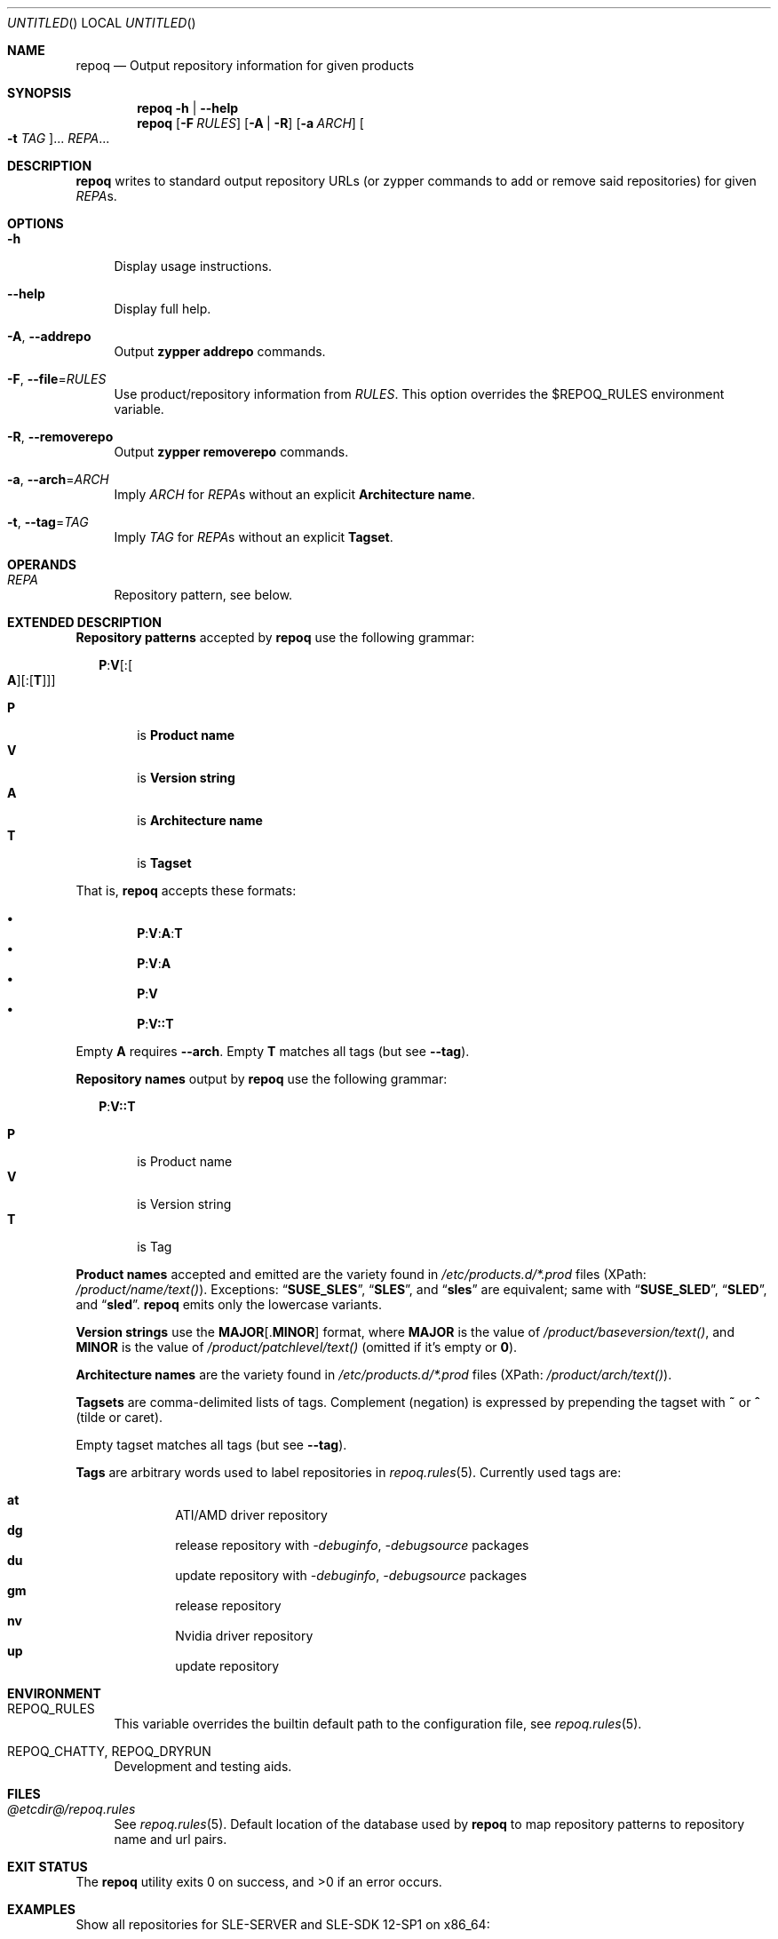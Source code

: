 .\" vim: tw=72 fdm=marker cms=.\\"\ %s
.
.\" FRONT MATTER {{{
.Dd Feb 04, 2016
.Os
.Dt REPOQ 1
.
.Sh NAME
.Nm repoq
.Nd Output repository information for given products
.\" FRONT MATTER }}}
.
.\" SYNOPSIS {{{
.Sh SYNOPSIS
.Nm
.Fl h | \-help
.Nm
.Op Fl F Ar RULES
.Op Fl A | R
.Op Fl a Ar ARCH
.Oo Fl t Ar TAG Oc Ns ...
.Ar REPA Ns ...
.\" SYNOPSIS }}}
.
.\" DESCRIPTION {{{
.Sh DESCRIPTION
.Nm
writes to standard output repository URLs (or zypper commands to add
or remove said repositories) for given
.Ar REPA Ns s.
.\" }}}
.
.\" OPTIONS {{{
.Sh OPTIONS
.
.Bl -tag -width "xx"
.
.It Fl h
Display usage instructions.
.
.It Fl \-help
Display full help.
.
.It Fl A , Fl \-addrepo
Output
. Nm zypper
. Cm addrepo
commands.
.
.It Fl F , Fl \-file Ns = Ns Ar RULES
Use product/repository information from
. Ar RULES .
This option overrides the
.Ev $REPOQ_RULES
environment variable.
.
.It Fl R , Fl \-removerepo
Output
. Nm zypper
. Cm removerepo
commands.
.
.It Fl a , Fl \-arch Ns = Ns Ar ARCH
Imply
. Ar ARCH
for
. Ar REPA Ns s
without an explicit
. Sy Architecture name .
.
.It Fl t , Fl \-tag Ns = Ns Ar TAG
Imply
. Ar TAG
for
. Ar REPA Ns s
without an explicit
. Sy Tagset .
.
.El
.\" }}}
.
.\" OPERANDS {{{
.Sh OPERANDS
.Bl -tag -width "xx"
. It Ar REPA
Repository pattern, see below.
.El
.\" }}}
.
.\" EXTENDED DESCRIPTION {{{
.Sh EXTENDED DESCRIPTION
.\" Repository patterns {{{
.Sy Repository patterns
accepted by
.Nm
use the following grammar:
.Pp
.
.Bd -ragged -offset "xx"
.\" P:V[:[A][:[T]]]
.Bd -literal
.Cm P Ns Li : Ns Cm V Ns Op Li : Ns Oo Cm A Oc Ns Op Li : Ns Op Cm T
.Ed
.Pp
.Bl -tag -compact -width "xx"
.It Sy P
is
.Sy Product name
.It Sy V
is
.Sy Version string
.It Sy A
is
.Sy Architecture name
.It Sy T
is
.Sy Tagset
.El
.Ed
.Pp
That is,
.Nm
accepts these formats:
.Pp
.Bl -bullet -compact -offset "xx"
.\" P:V:A:T
.It
. Sy P Ns Li : Ns Sy V Ns Li : Ns Sy A Ns Li : Ns Sy T
.\" P:V:A
.It
. Sy P Ns Li : Ns Sy V Ns Li : Ns Sy A
.\" P:V
.It
. Sy P Ns Li : Ns Sy V
.\" P:V::T
.It
. Sy P Ns Li : Ns Sy V Ns Li :: Ns Sy T
.El
.Pp
Empty
. Sy A
requires
. Fl \-arch .
Empty
. Sy T
matches all tags (but see
. Fl \-tag Ns No ).
.\" }}}
.Pp
.\" Repository names {{{
.Sy Repository names
output by
.Nm
use the following grammar:
.Pp
.
.Bd -ragged -offset "xx"
.Cm P Ns Li : Ns Cm V Ns Li :: Ns Cm T
.Pp
.Bl -tag -compact -width "xx"
.It Sy P
is Product name
.It Sy V
is Version string
.It Sy T
is Tag
.El
.Ed
.\" }}}
.Pp
.\" Product names {{{
.Sy Product names
accepted and emitted are the variety found in
.Pa /etc/products.d/*.prod
files
(XPath:
.Pa /product/name/text() Ns ).
Exceptions:
.Dq Li SUSE_SLES ,
.Dq Li SLES ,
and
.Dq Li sles
are
equivalent; same with
.Dq Li SUSE_SLED ,
.Dq Li SLED ,
and
.Dq Li sled .
.Nm
emits only the lowercase variants.
.\" }}}
.Pp
.\" Version strings {{{
.Sy Version strings
use the
.Sy MAJOR Ns Op Li . Ns Sy MINOR
format,
where
.Sy MAJOR
is the value of
.Pa /product/baseversion/text() Ns ,
and
.Sy MINOR
is the value of
.Pa /product/patchlevel/text()
(omitted if it's empty or
.Li 0 Ns ).
.\" }}}
.Pp
.\" Architecture names {{{
.Sy Architecture names
are the variety found in
.Pa /etc/products.d/*.prod
files
(XPath:
.Pa /product/arch/text() Ns ).
.\" }}}
.Pp
.\" Tagsets {{{
.Sy Tagsets
are comma-delimited lists of tags.
Complement (negation) is expressed by prepending the tagset with
.Li ~
or
.Li ^
(tilde or caret).
.Pp
Empty tagset matches all tags (but see
.Fl \-tag Ns No ).
.\" }}}
.Pp
.\" Tags {{{
.Sy Tags
are arbitrary words used to label repositories in
.Xr repoq.rules 5 .
Currently used tags are:
.Pp
.Bl -hang -compact -offset "xx"
. It Li at
ATI/AMD driver repository
. It Li dg
release repository with
.Em -debuginfo , -debugsource
packages
. It Li du
update repository with
.Em -debuginfo , -debugsource
packages
. It Li gm
release repository
. It Li nv
Nvidia driver repository
. It Li up
update repository
.El
.\" }}}
.\" }}}
.
.\" ENVIRONMENT {{{
.Sh ENVIRONMENT
.Bl -tag -width "xx"
.It Ev REPOQ_RULES
This variable overrides the builtin default path
to the configuration file, see
.Xr repoq.rules 5 .
.
.It Ev REPOQ_CHATTY , Ev REPOQ_DRYRUN
Development and testing aids.
.El
.\" }}}
.
.\" FILES {{{
.Sh FILES
.Bl -tag -width "xx"
.It Pa @etcdir@/repoq.rules
See
. Xr repoq.rules 5 .
Default location of the database used by
. Nm
to map repository patterns to repository name and url pairs.
.El
.\" }}}
.
.\" EXIT STATUS {{{
.Sh EXIT STATUS
.Ex -std
.\" EXIT STATUS }}}
.
.\" EXAMPLES {{{
.Sh EXAMPLES
Show all repositories for SLE-SERVER and SLE-SDK 12-SP1 on x86_64:
.Bd -literal -offset "xx"
$ repoq -a x86_64 sles:12.1 sle-sdk:12.1
.Ed
.Pp
Show product and update repositories for SLE-SERVER 12-SP1, and all but
the product repository for SUSE Enterprise Storage 2.0, both on s390x:
.Bd -literal -offset "xx"
$ repoq -a s390x sles:12.1::gm,up ses:2.0::~gm
.Ed
.Pp
Show product, update repositories for SLE-SERVER 12-SP1
and SLE-DESKTOP 12, product repository for SLE-SDK 12-SP1:
.Bd -literal -offset "xx"
$ repoq -a ppc64le -t gm -t up sles:12.1 sle-sdk:12.1::gm sled:12
.Ed
.Pp
Show all but the GPU-specific repositories for SUSE-DESKTOP 12:
.Bd -literal -offset "xx"
$ repoq sled:12:x86_64:~at,nv
.Ed
.\" }}}
.
.\" SEE ALSO {{{
.Sh SEE ALSO
.Xr refdb 1 ,
.Xr repose 1 ,
.Xr smrt 1 ,
.Xr zshexpn 1 ,
.Xr repoq.rules 5 ,
.Xr zypper 8 .
.\" }}}
.
.\" REPOSE {{{
.Sh REPOSE
.Nm
is part of
.Xr repose 1 .
.\" }}}
